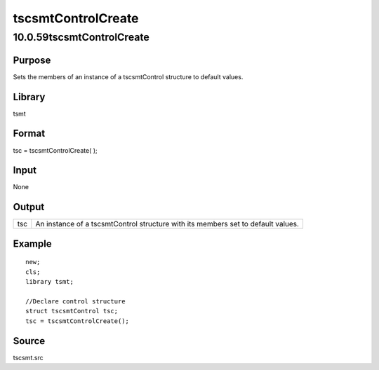 ===================
tscsmtControlCreate
===================

10.0.59tscsmtControlCreate
==========================

Purpose
-------

.. container::
   :name: Purpose

   Sets the members of an instance of a tscsmtControl structure to
   default values.

Library
-------

.. container:: gfunc
   :name: Library

   tsmt

Format
------

.. container::
   :name: Format

   tsc = tscsmtControlCreate( );

Input
-----

.. container::
   :name: Input

   None

Output
------

.. container::
   :name: Output

   +-----------------+-----------------------------------------------------+
   | tsc             | An instance of a tscsmtControl structure with its   |
   |                 | members set to default values.                      |
   +-----------------+-----------------------------------------------------+

Example
-------

.. container::
   :name: Example

   ::

      new;
      cls;
      library tsmt;

      //Declare control structure
      struct tscsmtControl tsc;
      tsc = tscsmtControlCreate();

Source
------

.. container:: gfunc
   :name: Source

   tscsmt.src
